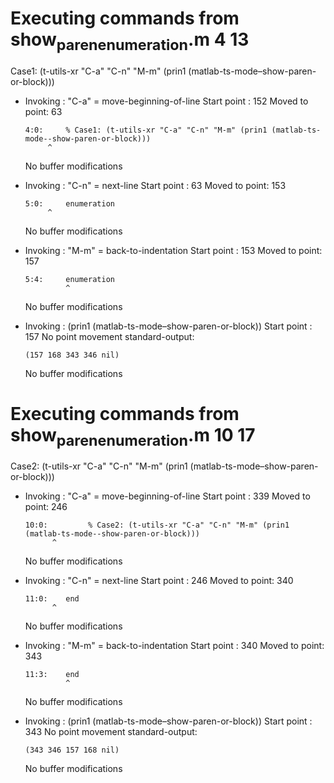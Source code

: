 #+startup: showall

* Executing commands from show_paren_enumeration.m:4:13:

  Case1: (t-utils-xr "C-a" "C-n" "M-m" (prin1 (matlab-ts-mode--show-paren-or-block)))

- Invoking      : "C-a" = move-beginning-of-line
  Start point   :  152
  Moved to point:   63
  : 4:0:     % Case1: (t-utils-xr "C-a" "C-n" "M-m" (prin1 (matlab-ts-mode--show-paren-or-block)))
  :      ^
  No buffer modifications

- Invoking      : "C-n" = next-line
  Start point   :   63
  Moved to point:  153
  : 5:0:     enumeration
  :      ^
  No buffer modifications

- Invoking      : "M-m" = back-to-indentation
  Start point   :  153
  Moved to point:  157
  : 5:4:     enumeration
  :          ^
  No buffer modifications

- Invoking      : (prin1 (matlab-ts-mode--show-paren-or-block))
  Start point   :  157
  No point movement
  standard-output:
  #+begin_example
(157 168 343 346 nil)
  #+end_example
  No buffer modifications

* Executing commands from show_paren_enumeration.m:10:17:

  Case2: (t-utils-xr "C-a" "C-n" "M-m" (prin1 (matlab-ts-mode--show-paren-or-block)))

- Invoking      : "C-a" = move-beginning-of-line
  Start point   :  339
  Moved to point:  246
  : 10:0:         % Case2: (t-utils-xr "C-a" "C-n" "M-m" (prin1 (matlab-ts-mode--show-paren-or-block)))
  :       ^
  No buffer modifications

- Invoking      : "C-n" = next-line
  Start point   :  246
  Moved to point:  340
  : 11:0:    end
  :       ^
  No buffer modifications

- Invoking      : "M-m" = back-to-indentation
  Start point   :  340
  Moved to point:  343
  : 11:3:    end
  :          ^
  No buffer modifications

- Invoking      : (prin1 (matlab-ts-mode--show-paren-or-block))
  Start point   :  343
  No point movement
  standard-output:
  #+begin_example
(343 346 157 168 nil)
  #+end_example
  No buffer modifications
